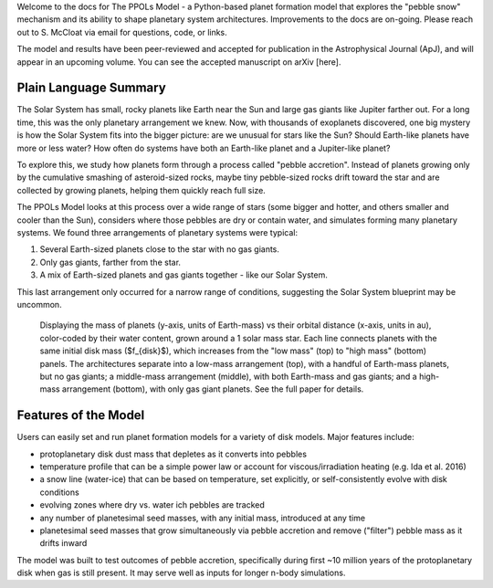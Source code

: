 
Welcome to the docs for The PPOLs Model - a Python-based planet formation model that explores the "pebble snow" mechanism and its ability to shape planetary system architectures. Improvements to the docs are on-going. Please reach out to S. McCloat via email for questions, code, or links.

The model and results have been peer-reviewed and accepted for publication in the Astrophysical Journal (ApJ), and will appear in an upcoming volume. You can see the accepted manuscript on arXiv [here].

Plain Language Summary
----------------------
The Solar System has small, rocky planets like Earth near the Sun and large gas giants like Jupiter farther out. For a long time, this was the only planetary arrangement we knew. Now, with thousands of exoplanets discovered, one big mystery is how the Solar System fits into the bigger picture: are we unusual for stars like the Sun? Should Earth-like planets have more or less water? How often do systems have both an Earth-like planet and a Jupiter-like planet?

To explore this, we study how planets form through a process called "pebble accretion". Instead of planets growing only by the cumulative smashing of asteroid-sized rocks, maybe tiny pebble-sized rocks drift toward the star and are collected by growing planets, helping them quickly reach full size.

The PPOLs Model looks at this process over a wide range of stars (some bigger and hotter, and others smaller and cooler than the Sun), considers where those pebbles are dry or contain water, and simulates forming many planetary systems. We found three arrangements of planetary systems were typical: 

1. Several Earth-sized planets close to the star with no gas giants.
2. Only gas giants, farther from the star.
3. A mix of Earth-sized planets and gas giants together - like our Solar System.

This last arrangement only occurred for a narrow range of conditions, suggesting the Solar System blueprint may be uncommon.

.. figure:: figures/fig3-lowmedhighmassarch.png

   Displaying the mass of planets (y-axis, units of Earth-mass) vs their orbital distance (x-axis, units in au), color-coded by their water content, grown around a 1 solar mass star. Each line connects planets with the same initial disk mass ($f_{disk}$), which increases from the "low mass" (top) to "high mass" (bottom) panels.  The architectures separate into a low-mass arrangement (top), with a handful of Earth-mass planets, but no gas giants; a middle-mass arrangement (middle), with both Earth-mass and gas giants; and a high-mass arrangement (bottom), with only gas giant planets. See the full paper for details.

Features of the Model
---------------------

Users can easily set and run planet formation models for a variety of disk models. Major features include:

* protoplanetary disk dust mass that depletes as it converts into pebbles

* temperature profile that can be a simple power law or account for viscous/irradiation heating (e.g. Ida et al. 2016)

* a snow line (water-ice) that can be based on temperature, set explicitly, or self-consistently evolve with disk conditions

* evolving zones where dry vs. water ich pebbles are tracked

* any number of planetesimal seed masses, with any initial mass, introduced at any time

* planetesimal seed masses that grow simultaneously via pebble accretion and remove ("filter") pebble mass as it drifts inward

The model was built to test outcomes of pebble accretion, specifically during first ~10 million years of the protoplanetary disk when gas is still present. It may serve well as inputs for longer n-body simulations.
